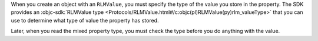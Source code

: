 When you create an object with an ``RLMValue``, you must specify the
type of the value you store in the property. The SDK provides an 
:objc-sdk:`RLMValue type <Protocols/RLMValue.html#/c:objc(pl)RLMValue(py)rlm_valueType>`
that you can use to determine what type of value the property has stored.

Later, when you read the mixed property type, you must check the type before
you do anything with the value.
